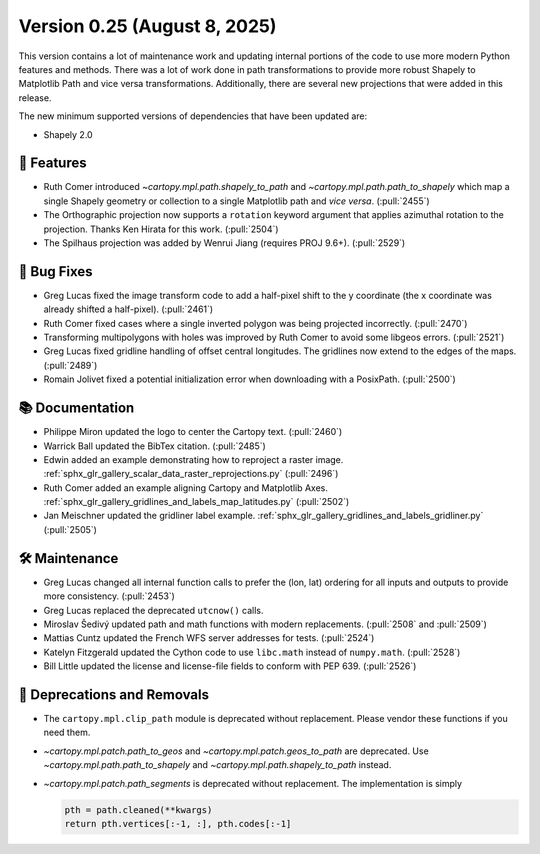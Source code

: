Version 0.25 (August 8, 2025)
=============================

This version contains a lot of maintenance work and updating internal
portions of the code to use more modern Python features and methods.
There was a lot of work done in path transformations to provide more
robust Shapely to Matplotlib Path and vice versa transformations. Additionally,
there are several new projections that were added in this release.

The new minimum supported versions of dependencies that have been updated are:

* Shapely 2.0


🎉 Features
-----------

* Ruth Comer introduced `~cartopy.mpl.path.shapely_to_path` and
  `~cartopy.mpl.path.path_to_shapely` which map a single Shapely geometry or
  collection to a single Matplotlib path and *vice versa*. (:pull:`2455`)

* The Orthographic projection now supports a ``rotation`` keyword argument
  that applies azimuthal rotation to the projection.
  Thanks Ken Hirata for this work. (:pull:`2504`)

* The Spilhaus projection was added by Wenrui Jiang (requires PROJ 9.6+).
  (:pull:`2529`)


🐛 Bug Fixes
------------

* Greg Lucas fixed the image transform code to add a half-pixel shift to
  the y coordinate (the x coordinate was already shifted a half-pixel).
  (:pull:`2461`)

* Ruth Comer fixed cases where a single inverted polygon was being
  projected incorrectly. (:pull:`2470`)

* Transforming multipolygons with holes was improved by Ruth Comer to
  avoid some libgeos errors. (:pull:`2521`)

* Greg Lucas fixed gridline handling of offset central longitudes.
  The gridlines now extend to the edges of the maps. (:pull:`2489`)

* Romain Jolivet fixed a potential initialization error when downloading with
  a PosixPath. (:pull:`2500`)

📚 Documentation
----------------

* Philippe Miron updated the logo to center the Cartopy text. (:pull:`2460`)

* Warrick Ball updated the BibTex citation. (:pull:`2485`)

* Edwin added an example demonstrating how to reproject a raster image.
  :ref:`sphx_glr_gallery_scalar_data_raster_reprojections.py` (:pull:`2496`)

* Ruth Comer added an example aligning Cartopy and Matplotlib Axes.
  :ref:`sphx_glr_gallery_gridlines_and_labels_map_latitudes.py` (:pull:`2502`)

* Jan Meischner updated the gridliner label example.
  :ref:`sphx_glr_gallery_gridlines_and_labels_gridliner.py` (:pull:`2505`)


🛠️ Maintenance
--------------

* Greg Lucas changed all internal function calls to prefer the (lon, lat)
  ordering for all inputs and outputs to provide more consistency. (:pull:`2453`)

* Greg Lucas replaced the deprecated ``utcnow()`` calls.

* Miroslav Šedivý updated path and math functions with modern replacements.
  (:pull:`2508` and :pull:`2509`)

* Mattias Cuntz updated the French WFS server addresses for tests.
  (:pull:`2524`)

* Katelyn Fitzgerald updated the Cython code to use ``libc.math`` instead of
  ``numpy.math``. (:pull:`2528`)

* Bill Little updated the license and license-file fields to conform with
  PEP 639. (:pull:`2526`)


🚫 Deprecations and Removals
----------------------------

* The ``cartopy.mpl.clip_path`` module is deprecated without replacement.
  Please vendor these functions if you need them.

* `~cartopy.mpl.patch.path_to_geos` and `~cartopy.mpl.patch.geos_to_path` are
  deprecated.  Use `~cartopy.mpl.path.path_to_shapely` and
  `~cartopy.mpl.path.shapely_to_path` instead.

* `~cartopy.mpl.patch.path_segments` is deprecated without replacement.  The
  implementation is simply

  .. code-block:: python

    pth = path.cleaned(**kwargs)
    return pth.vertices[:-1, :], pth.codes[:-1]
